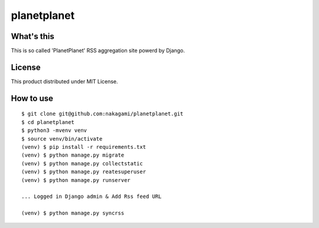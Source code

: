 planetplanet
============

What's this
:::::::::::

This is so called 'PlanetPlanet' RSS aggregation site powerd by Django.

License
:::::::

This product distributed under MIT License.

How to use
:::::::::::

::

   $ git clone git@github.com:nakagami/planetplanet.git
   $ cd planetplanet
   $ python3 -mvenv venv
   $ source venv/bin/activate
   (venv) $ pip install -r requirements.txt
   (venv) $ python manage.py migrate
   (venv) $ python manage.py collectstatic
   (venv) $ python manage.py reatesuperuser
   (venv) $ python manage.py runserver

   ... Logged in Django admin & Add Rss feed URL

   (venv) $ python manage.py syncrss
